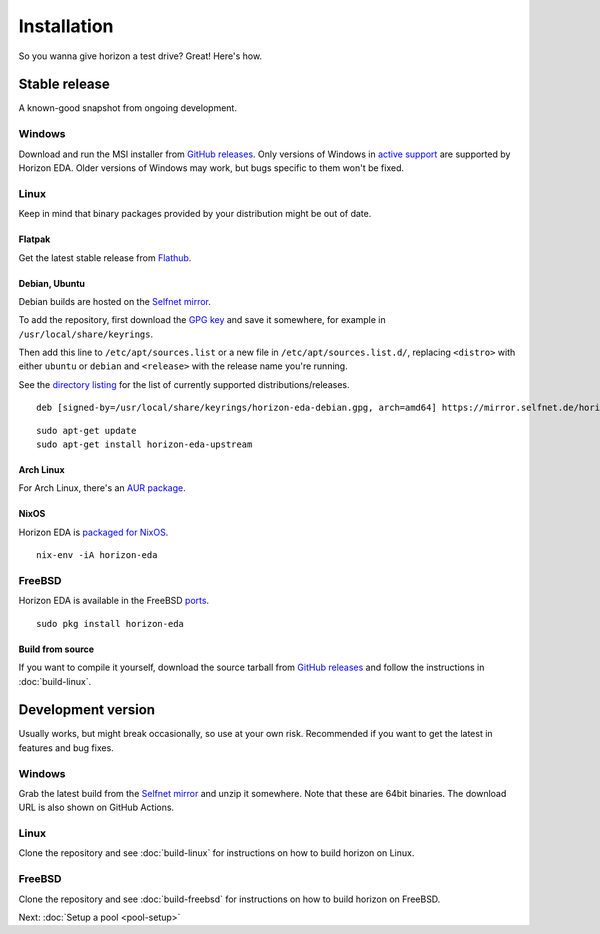 Installation
============

So you wanna give horizon a test drive? Great! Here's how.

Stable release
--------------

A known-good snapshot from ongoing development.

Windows
^^^^^^^

Download and run the MSI installer from `GitHub releases <https://github.com/horizon-eda/horizon/releases>`_.
Only versions of Windows in `active support
<https://endoflife.date/windows>`_ are supported by Horizon
EDA. Older versions of Windows may work, but bugs specific to them
won't be fixed.

Linux
^^^^^

Keep in mind that binary packages provided by your distribution might be out of date.

Flatpak
"""""""

Get the latest stable release from `Flathub <https://flathub.org/apps/details/org.horizon_eda.HorizonEDA>`_.


Debian, Ubuntu
""""""""""""""

Debian builds are hosted on the `Selfnet mirror <https://mirror.selfnet.de/horizon-eda/>`__.

To add the repository, first download the `GPG key <https://horizon-eda.org/horizon-eda-debian.gpg>`_ and save it somewhere, for example in ``/usr/local/share/keyrings``.

Then add this line to ``/etc/apt/sources.list`` or a new file in ``/etc/apt/sources.list.d/``, replacing ``<distro>`` with either ``ubuntu`` or ``debian`` and ``<release>`` with the release name you're running.

See the `directory listing <https://mirror.selfnet.de/horizon-eda/>`__ for the list of currently supported distributions/releases.

::

 deb [signed-by=/usr/local/share/keyrings/horizon-eda-debian.gpg, arch=amd64] https://mirror.selfnet.de/horizon-eda/<distro>-<release>/ <release> main


::

    sudo apt-get update
    sudo apt-get install horizon-eda-upstream


Arch Linux
""""""""""

For Arch Linux, there's an `AUR package <https://aur.archlinux.org/packages/horizon-eda>`_.

NixOS
"""""

Horizon EDA is `packaged for NixOS <https://github.com/NixOS/nixpkgs/blob/master/pkgs/applications/science/electronics/horizon-eda/default.nix>`_.

::

  nix-env -iA horizon-eda

FreeBSD
^^^^^^^

Horizon EDA is available in the FreeBSD `ports <https://www.freshports.org/cad/horizon-eda/>`_.

::

  sudo pkg install horizon-eda


Build from source
"""""""""""""""""


If you want to compile it yourself, download the source tarball from
`GitHub releases <https://github.com/horizon-eda/horizon/releases>`_ and follow the instructions in :doc:`build-linux`.


Development version
-------------------

Usually works, but might break occasionally, so use at your own risk.
Recommended if you want to get the latest in features and bug fixes.

Windows
^^^^^^^

Grab the latest build from the `Selfnet mirror <https://mirror.selfnet.de/horizon-eda/win64-ci/>`__
and unzip it somewhere. Note that these are 64bit binaries. The
download URL is also shown on GitHub Actions.

Linux
^^^^^

Clone the repository and see :doc:`build-linux` for
instructions on how to build horizon on Linux.

FreeBSD
^^^^^^^

Clone the repository and see :doc:`build-freebsd` for
instructions on how to build horizon on FreeBSD.


Next: :doc:`Setup a pool <pool-setup>`

